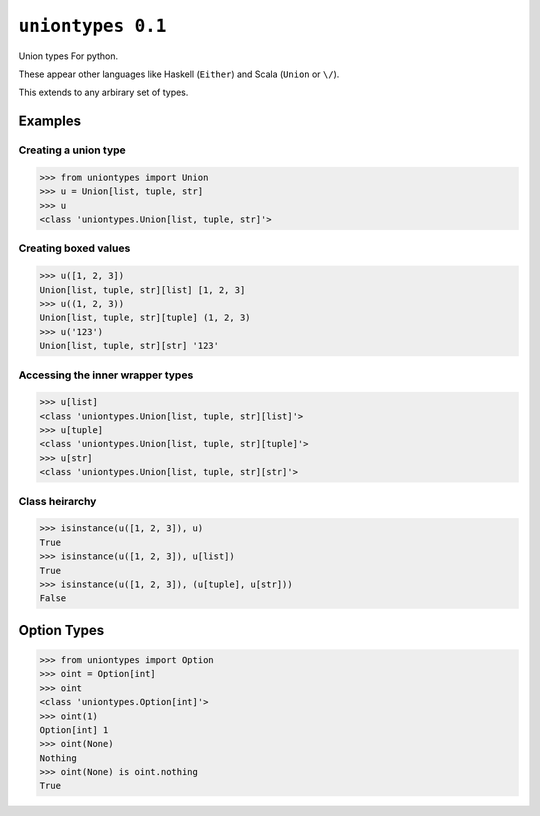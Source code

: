 ``uniontypes 0.1``
============

|build status|

Union types For python.

These appear other languages like Haskell (``Either``) and
Scala (``Union`` or ``\/``).

This extends to any arbirary set of types.


Examples
--------
Creating a union type
~~~~~~~~~~~~~~~~~~~~~
.. code-block:: python

   >>> from uniontypes import Union
   >>> u = Union[list, tuple, str]
   >>> u
   <class 'uniontypes.Union[list, tuple, str]'>

Creating boxed values
~~~~~~~~~~~~~~~~~~~~~
.. code-block:: python

   >>> u([1, 2, 3])
   Union[list, tuple, str][list] [1, 2, 3]
   >>> u((1, 2, 3))
   Union[list, tuple, str][tuple] (1, 2, 3)
   >>> u('123')
   Union[list, tuple, str][str] '123'

Accessing the inner wrapper types
~~~~~~~~~~~~~~~~~~~~~~~~~~~~~~~~~
.. code-block:: python

   >>> u[list]
   <class 'uniontypes.Union[list, tuple, str][list]'>
   >>> u[tuple]
   <class 'uniontypes.Union[list, tuple, str][tuple]'>
   >>> u[str]
   <class 'uniontypes.Union[list, tuple, str][str]'>

Class heirarchy
~~~~~~~~~~~~~~~
.. code-block:: python

   >>> isinstance(u([1, 2, 3]), u)
   True
   >>> isinstance(u([1, 2, 3]), u[list])
   True
   >>> isinstance(u([1, 2, 3]), (u[tuple], u[str]))
   False

Option Types
------------
.. code-block:: python

   >>> from uniontypes import Option
   >>> oint = Option[int]
   >>> oint
   <class 'uniontypes.Option[int]'>
   >>> oint(1)
   Option[int] 1
   >>> oint(None)
   Nothing
   >>> oint(None) is oint.nothing
   True


.. |build status| image:: https://travis-ci.org/llllllllll/uniontypes.svg?branch=master
   :target: https://travis-ci.org/llllllllll/uniontypes
